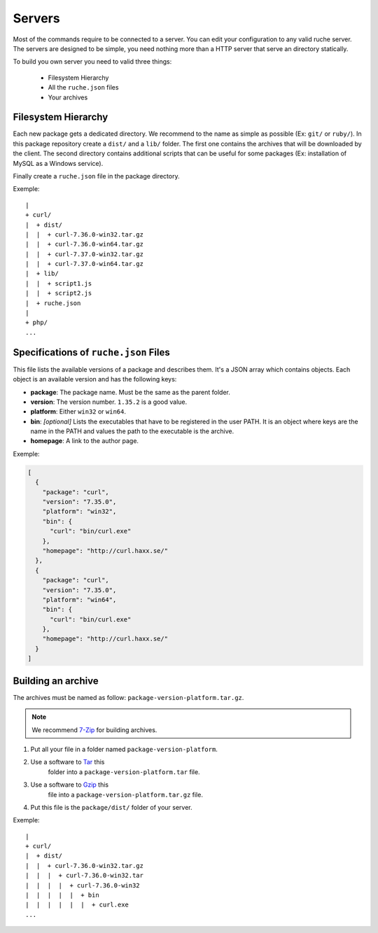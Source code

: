 Servers
=======

Most of the commands require to be connected to a server. You can edit your
configuration to any valid ruche server. The servers are designed to be simple,
you need nothing more than a HTTP server that serve an directory statically.

To build you own server you need to valid three things:

 * Filesystem Hierarchy
 * All the ``ruche.json`` files
 * Your archives

Filesystem Hierarchy
--------------------

Each new package gets a dedicated directory. We recommend to the name as simple
as possible (Ex: ``git/`` or ``ruby/``). In this package repository create a
``dist/`` and a ``lib/`` folder. The first one contains the archives that will
be downloaded by the client. The second directory contains additional scripts
that can be useful for some packages (Ex: installation of MySQL as a Windows
service).

Finally create a ``ruche.json`` file in the package directory.

Exemple:
::

  |
  + curl/
  |  + dist/
  |  |  + curl-7.36.0-win32.tar.gz
  |  |  + curl-7.36.0-win64.tar.gz
  |  |  + curl-7.37.0-win32.tar.gz
  |  |  + curl-7.37.0-win64.tar.gz
  |  + lib/
  |  |  + script1.js
  |  |  + script2.js
  |  + ruche.json
  |
  + php/
  ...

Specifications of ``ruche.json`` Files
--------------------------------------

This file lists the available versions of a package and describes them. It's a
JSON array which contains objects. Each object is an available version and has
the following keys:

* **package**: The package name. Must be the same as the parent folder.
* **version**: The version number. ``1.35.2`` is a good value.
* **platform**: Either ``win32`` or ``win64``.
* **bin**: *[optional]* Lists the executables that have to be registered in
  the user PATH. It is an object where keys are the name in the PATH and
  values the path to the executable is the archive.
* **homepage**: A link to the author page.

Exemple:

.. code-block:: json

    [
      {
        "package": "curl",
        "version": "7.35.0",
        "platform": "win32",
        "bin": {
          "curl": "bin/curl.exe"
        },
        "homepage": "http://curl.haxx.se/"
      },
      {
        "package": "curl",
        "version": "7.35.0",
        "platform": "win64",
        "bin": {
          "curl": "bin/curl.exe"
        },
        "homepage": "http://curl.haxx.se/"
      }
    ]

Building an archive
-------------------

The archives must be named as follow: ``package-version-platform.tar.gz``.

.. note:: We recommend `7-Zip <http://www.7-zip.org/>`_ for building archives.

#. Put all your file in a folder named ``package-version-platform``.
#. Use a software to `Tar <http://www.gnu.org/software/tar>`_ this
    folder into a ``package-version-platform.tar`` file.
#. Use a software to `Gzip <http://www.gnu.org/software/gzip>`_ this
    file into a ``package-version-platform.tar.gz`` file.
#. Put this file is the ``package/dist/`` folder of your server.

Exemple:
::

  |
  + curl/
  |  + dist/
  |  |  + curl-7.36.0-win32.tar.gz
  |  |  |  + curl-7.36.0-win32.tar
  |  |  |  |  + curl-7.36.0-win32
  |  |  |  |  |  + bin
  |  |  |  |  |  |  + curl.exe
  ...
